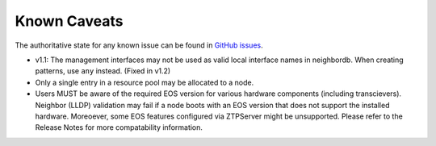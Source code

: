 Known Caveats
==============

.. contents:: :local:

The authoritative state for any known issue can be found in `GitHub issues <https://github.com/arista-eosplus/ztpserver/issues>`_.

*  v1.1: The management interfaces may not be used as valid local interface names in neighbordb. When creating patterns, use ``any`` instead.  (Fixed in v1.2)

* Only a single entry in a resource pool may be allocated to a node.

* Users MUST be aware of the required EOS version for various hardware components (including transcievers).  Neighbor (LLDP) validation may fail if a node boots with an EOS version that does not support the installed hardware.  Moreoever, some EOS features configured via ZTPServer might be unsupported.   Please refer to the Release Notes for more compatability information.
